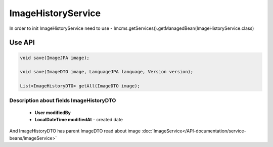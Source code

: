 ImageHistoryService
===================


In order to init ImageHistoryService need to use - Imcms.getServices().getManagedBean(ImageHistoryService.class)

Use API
-------

.. code-block:: jsp

    void save(ImageJPA image);

    void save(ImageDTO image, LanguageJPA language, Version version);

    List<ImageHistoryDTO> getAll(ImageDTO image);

Description about fields ImageHistoryDTO
""""""""""""""""""""""""""""""""""""""""

  - **User modifiedBy**
  - **LocalDateTime modifiedAt** - created date

And ImageHistoryDTO has parent ImageDTO read about image :doc:`ImageService</API-documentation/service-beans/imageService>` 